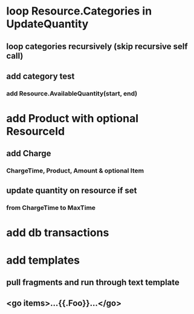 * loop Resource.Categories in UpdateQuantity
** loop categories recursively (skip recursive self call)
** add category test
*** add Resource.AvailableQuantity(start, end)
* add Product with optional ResourceId
** add Charge
*** ChargeTime, Product, Amount & optional Item
** update quantity on resource if set
*** from ChargeTime to MaxTime
* add db transactions
* add templates
** pull fragments and run through text template
** <go items>...{{.Foo}}...</go>
